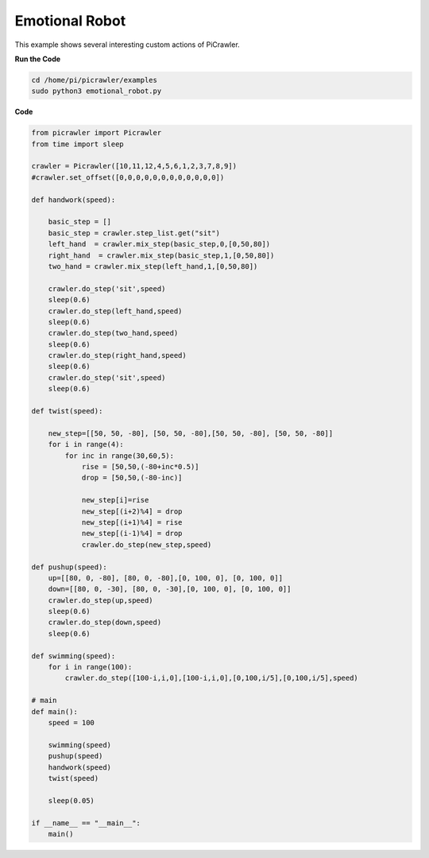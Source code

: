 Emotional Robot
===============

This example shows several interesting custom actions of PiCrawler.

**Run the Code**

.. raw:: html

    <run></run>

.. code-block::

    cd /home/pi/picrawler/examples
    sudo python3 emotional_robot.py


**Code**

.. raw:: html

    <run></run>

.. code-block:: python

    from picrawler import Picrawler
    from time import sleep

    crawler = Picrawler([10,11,12,4,5,6,1,2,3,7,8,9]) 
    #crawler.set_offset([0,0,0,0,0,0,0,0,0,0,0,0])

    def handwork(speed):

        basic_step = []
        basic_step = crawler.step_list.get("sit")
        left_hand  = crawler.mix_step(basic_step,0,[0,50,80])
        right_hand  = crawler.mix_step(basic_step,1,[0,50,80])
        two_hand = crawler.mix_step(left_hand,1,[0,50,80])

        crawler.do_step('sit',speed)
        sleep(0.6)    
        crawler.do_step(left_hand,speed)
        sleep(0.6)
        crawler.do_step(two_hand,speed)
        sleep(0.6)
        crawler.do_step(right_hand,speed)
        sleep(0.6)
        crawler.do_step('sit',speed)
        sleep(0.6)

    def twist(speed):

        new_step=[[50, 50, -80], [50, 50, -80],[50, 50, -80], [50, 50, -80]]
        for i in range(4):
            for inc in range(30,60,5): 
                rise = [50,50,(-80+inc*0.5)]
                drop = [50,50,(-80-inc)]

                new_step[i]=rise
                new_step[(i+2)%4] = drop
                new_step[(i+1)%4] = rise
                new_step[(i-1)%4] = drop
                crawler.do_step(new_step,speed)

    def pushup(speed):
        up=[[80, 0, -80], [80, 0, -80],[0, 100, 0], [0, 100, 0]]
        down=[[80, 0, -30], [80, 0, -30],[0, 100, 0], [0, 100, 0]]
        crawler.do_step(up,speed)
        sleep(0.6)
        crawler.do_step(down,speed)
        sleep(0.6)

    def swimming(speed):
        for i in range(100):
            crawler.do_step([100-i,i,0],[100-i,i,0],[0,100,i/5],[0,100,i/5],speed)

    # main
    def main():
        speed = 100
        
        swimming(speed)
        pushup(speed)
        handwork(speed)
        twist(speed)

        sleep(0.05)

    if __name__ == "__main__":
        main()
    
